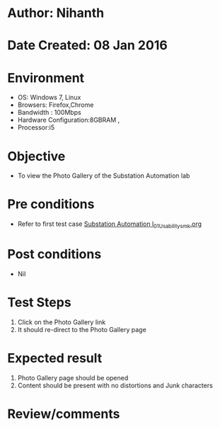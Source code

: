* Author: Nihanth
* Date Created: 08 Jan 2016
* Environment
  - OS: Windows 7, Linux
  - Browsers: Firefox,Chrome
  - Bandwidth : 100Mbps
  - Hardware Configuration:8GBRAM , 
  - Processor:i5

* Objective
  - To view the Photo Gallery of the Substation Automation lab

* Pre conditions
  - Refer to first test case [[https://github.com/Virtual-Labs/substration-automation-nitk/blob/master/test-cases/integration_test-cases/system/Substation Automation l_01_Usability_smk.org][Substation Automation l_01_Usability_smk.org]]

* Post conditions
  - Nil
* Test Steps
  1. Click on the Photo Gallery link 
  2. It should re-direct to the Photo Gallery page

* Expected result
  1. Photo Gallery page should be opened
  2. Content should be present with no distortions and Junk characters

* Review/comments


